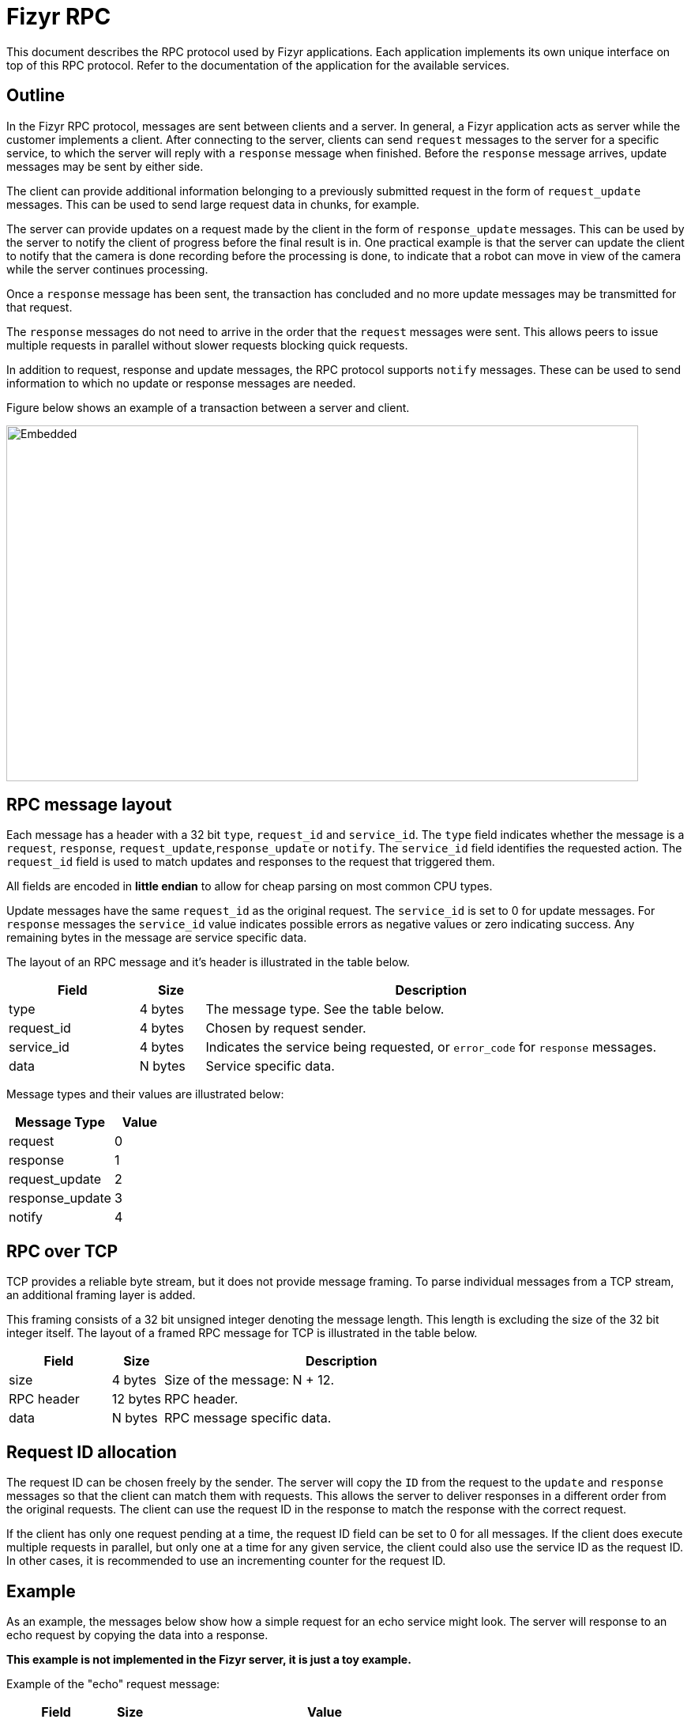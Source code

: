 = Fizyr RPC

This document describes the RPC protocol used by Fizyr applications.
Each application implements its own unique interface on top of this RPC protocol.
Refer to the documentation of the application for the available services.

[[outline]]

== Outline

In the Fizyr RPC protocol, messages are sent between clients and a server.
In general, a Fizyr application acts as server while the customer implements a client.
After connecting to the server, clients can send `request` messages to the server for a specific service,
to which the server will reply with a `response` message when finished.
Before the `response` message arrives, update messages may be sent by either side.

The client can provide additional information belonging to a previously submitted request in the form of `request_update` messages.
This can be used to send large request data in chunks, for example.

The server can provide updates on a request made by the client in the form of `response_update` messages.
This can be used by the server to notify the client of progress before the final result is in.
One practical example is that the server can update the client to notify that the camera is done recording before the processing is done,
to indicate that a robot can move in view of the camera while the server continues processing.

Once a `response` message has been sent, the transaction has concluded and no more update messages may be transmitted for that request.

The `response` messages do not need to arrive in the order that the `request` messages were sent.
This allows peers to issue multiple requests in parallel without slower requests blocking quick requests.

In addition to request, response and update messages, the RPC protocol supports `notify` messages.
These can be used to send information to which no update or response messages are needed.

Figure below shows an example of a transaction between a server and client.

image::sequence.svg[Embedded,width=800,height=450,opts=inline]

== RPC message layout

Each message has a header with a 32 bit `type`, `request_id` and `service_id`.
The `type` field indicates whether the message is a `request`, `response`, `request_update`,`response_update` or `notify`.
The `service_id` field identifies the requested action.
The `request_id` field is used to match updates and responses to the request that triggered them.

All fields are encoded in **little endian** to allow for cheap parsing on most common CPU types.

Update messages have the same `request_id` as the original request.
The `service_id` is set to 0 for update messages.
For `response` messages the `service_id` value indicates possible errors as negative values or zero indicating success.
Any remaining bytes in the message are service specific data.

The layout of an RPC message and it's header is illustrated in the table below.

[%header%unbreakable, width=100%, cols="20,10,70a"]
|===
<| Field
>| Size
<| Description


<| type
>| 4 bytes
<| The message type. See the table below.


<| request_id
>| 4 bytes
<| Chosen by request sender.


<| service_id
>| 4 bytes
<| Indicates the service being requested, or `error_code` for `response` messages.


<| data
>| N bytes
<| Service specific data.


|===

Message types and their values are illustrated below:

[%header%unbreakable, width=100%, cols="20,10"]
|===
<| Message Type
>| Value


<| request
>| 0


<| response
>| 1


<| request_update
>| 2


<| response_update
>| 3


<| notify
>| 4


|===


== RPC over TCP

TCP provides a reliable byte stream, but it does not provide message framing.
To parse individual messages from a TCP stream, an additional framing layer is added.

This framing consists of a 32 bit unsigned integer denoting the message length.
This length is excluding the size of the 32 bit integer itself.
The layout of a framed RPC message for TCP is illustrated in the table below.

[%header%unbreakable, width=100%, cols="20,10,70a"]
|===
<| Field
>| Size
<| Description


<| size
>| 4 bytes
<| Size of the message: N + 12.


<| RPC header
>| 12 bytes
<| RPC header.


<| data
>| N bytes
<| RPC message specific data.


|===

== Request ID allocation

The request ID can be chosen freely by the sender.
The server will copy the `ID` from the request to the `update` and `response` messages so that the client can match them with requests.
This allows the server to deliver responses in a different order from the original requests.
The client can use the request ID in the response to match the response with the correct request.

If the client has only one request pending at a time, the request ID field can be set to 0 for all messages.
If the client does execute multiple requests in parallel, but only one at a time for any given service,
the client could also use the service ID as the request ID.
In other cases, it is recommended to use an incrementing counter for the request ID.

== Example

As an example, the messages below show how a simple request for an echo service might look.
The server will response to an echo request by copying the data into a response.

**This example is not implemented in the Fizyr server, it is just a toy example.**

Example of the "echo" request message:


[%header%unbreakable, width=100%, cols="20,10,70a"]
|===
<| Field
>| Size
<| Value


<| size
>| 4 bytes
<| 23


<| type
>| 4 bytes
<| 0


<| request_id
>| 4 bytes
<| 21


<| service_id
>| 4 bytes
<| 0


<| data
>| 11 bytes
<| "Hello World"


|===


Example of the "echo" response message:


[%header%unbreakable, width=100%, cols="20,10,70a"]
|===
<| Field
>| Size
<| Value


<| size
>| 4 bytes
<| 23


<| type
>| 4 bytes
<| 1


<| request_id
>| 4 bytes
<| 21


<| service_id
>| 4 bytes
<| 0


<| data
>| 11 bytes
<| "Hello World"


|===


Suppose that the server encountered an error while processing the echo request, it could reply with an error response:


[%header%unbreakable, width=100%, cols="20,10,70a"]
|===
<| Field
>| Size
<| Value


<| size
>| 4 bytes
<| 37


<| type
>| 4 bytes
<| 1


<| request_id
>| 4 bytes
<| 21


<| service_id
>| 4 bytes
<| -1


<| data
>| 25 bytes
<| "failed to process request"


|===
